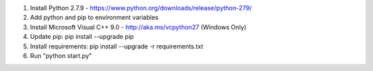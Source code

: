 1. Install Python 2.7.9 - https://www.python.org/downloads/release/python-279/
2. Add python and pip to environment variables
3. Install Microsoft Visual C++ 9.0 - http://aka.ms/vcpython27 (Windows Only)
4. Update pip: pip install --upgrade pip
5. Install requirements: pip install --upgrade -r requirements.txt
6. Run "python start.py"